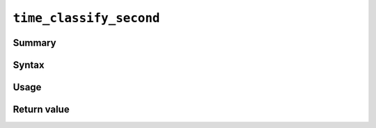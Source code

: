 .. -*- rst -*-

.. highlightlang:: none

``time_classify_second``
========================

Summary
-------

Syntax
------

Usage
-----

Return value
------------
